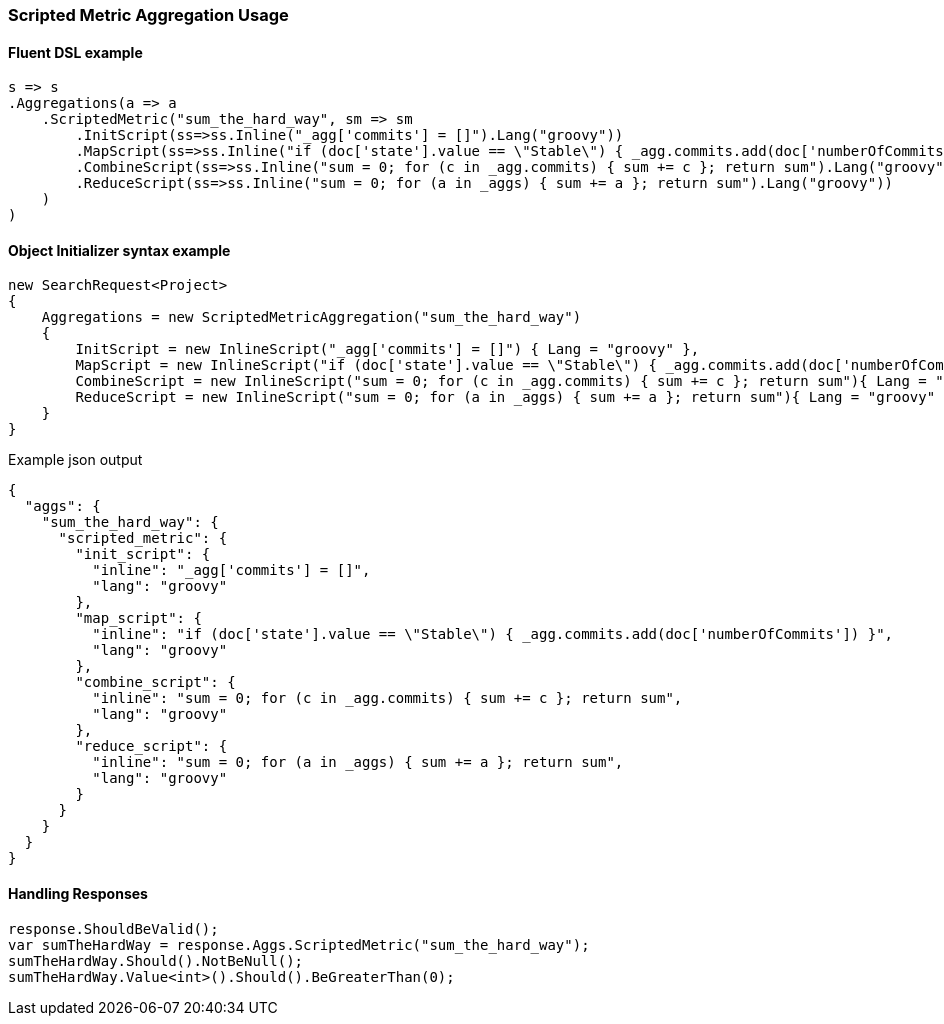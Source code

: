 :ref_current: https://www.elastic.co/guide/en/elasticsearch/reference/5.3

:xpack_current: https://www.elastic.co/guide/en/x-pack/5.3

:github: https://github.com/elastic/elasticsearch-net

:nuget: https://www.nuget.org/packages

////
IMPORTANT NOTE
==============
This file has been generated from https://github.com/elastic/elasticsearch-net/tree/5.x/src/Tests/Aggregations/Metric/ScriptedMetric/ScriptedMetricAggregationUsageTests.cs. 
If you wish to submit a PR for any spelling mistakes, typos or grammatical errors for this file,
please modify the original csharp file found at the link and submit the PR with that change. Thanks!
////

[[scripted-metric-aggregation-usage]]
=== Scripted Metric Aggregation Usage

==== Fluent DSL example

[source,csharp]
----
s => s
.Aggregations(a => a
    .ScriptedMetric("sum_the_hard_way", sm => sm
        .InitScript(ss=>ss.Inline("_agg['commits'] = []").Lang("groovy"))
        .MapScript(ss=>ss.Inline("if (doc['state'].value == \"Stable\") { _agg.commits.add(doc['numberOfCommits']) }").Lang("groovy"))
        .CombineScript(ss=>ss.Inline("sum = 0; for (c in _agg.commits) { sum += c }; return sum").Lang("groovy"))
        .ReduceScript(ss=>ss.Inline("sum = 0; for (a in _aggs) { sum += a }; return sum").Lang("groovy"))
    )
)
----

==== Object Initializer syntax example

[source,csharp]
----
new SearchRequest<Project>
{
    Aggregations = new ScriptedMetricAggregation("sum_the_hard_way")
    {
        InitScript = new InlineScript("_agg['commits'] = []") { Lang = "groovy" },
        MapScript = new InlineScript("if (doc['state'].value == \"Stable\") { _agg.commits.add(doc['numberOfCommits']) }"){ Lang = "groovy" },
        CombineScript = new InlineScript("sum = 0; for (c in _agg.commits) { sum += c }; return sum"){ Lang = "groovy" },
        ReduceScript = new InlineScript("sum = 0; for (a in _aggs) { sum += a }; return sum"){ Lang = "groovy" }
    }
}
----

[source,javascript]
.Example json output
----
{
  "aggs": {
    "sum_the_hard_way": {
      "scripted_metric": {
        "init_script": {
          "inline": "_agg['commits'] = []",
          "lang": "groovy"
        },
        "map_script": {
          "inline": "if (doc['state'].value == \"Stable\") { _agg.commits.add(doc['numberOfCommits']) }",
          "lang": "groovy"
        },
        "combine_script": {
          "inline": "sum = 0; for (c in _agg.commits) { sum += c }; return sum",
          "lang": "groovy"
        },
        "reduce_script": {
          "inline": "sum = 0; for (a in _aggs) { sum += a }; return sum",
          "lang": "groovy"
        }
      }
    }
  }
}
----

==== Handling Responses

[source,csharp]
----
response.ShouldBeValid();
var sumTheHardWay = response.Aggs.ScriptedMetric("sum_the_hard_way");
sumTheHardWay.Should().NotBeNull();
sumTheHardWay.Value<int>().Should().BeGreaterThan(0);
----

